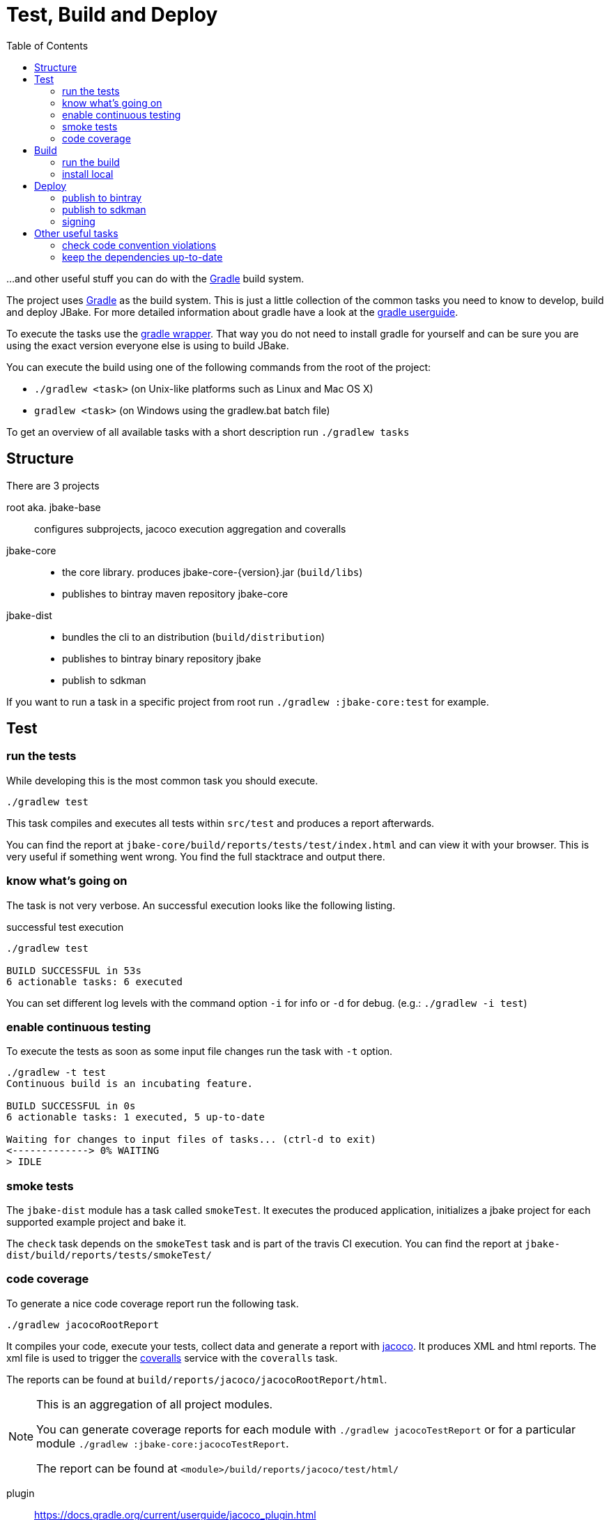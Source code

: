 = Test, Build and Deploy
:toc:
:gradle-home: http://gradle.org[Gradle]
:gradle-userguide: https://docs.gradle.org/current/userguide/userguide.html[gradle userguide]
:gradle-wrapper: https://docs.gradle.org/current/userguide/gradle_wrapper.html[gradle wrapper]
:jacoco-web: http://www.eclemma.org/jacoco/[jacoco]
:coveralls: https://coveralls.io/github/jbake-org/jbake[coveralls]
:sdkman: http://sdkman.io[sdkman]

...and other useful stuff you can do with the {gradle-home} build system.

The project uses {gradle-home} as the build system.
This is just a little collection of the common tasks you need to know to develop, build and deploy JBake. For more detailed information about gradle have a look at the {gradle-userguide}.

To execute the tasks use the {gradle-wrapper}. That way you do not need to install
 gradle for yourself and can be sure you are using the exact version everyone else is using to build JBake.

You can execute the build using one of the following commands from the root of the project:

* `./gradlew <task>` (on Unix-like platforms such as Linux and Mac OS X)

* `gradlew <task>` (on Windows using the gradlew.bat batch file)

To get an overview of all available tasks with a short description run `./gradlew tasks`

== Structure

There are 3 projects

root aka. jbake-base::
    configures subprojects, jacoco execution aggregation and coveralls

jbake-core::
    - the core library. produces jbake-core-{version}.jar (`build/libs`)
    - publishes to bintray maven repository jbake-core

jbake-dist::
    - bundles the cli to an distribution (`build/distribution`)
    - publishes to bintray binary repository jbake
    - publish to sdkman

If you want to run a task in a specific project from root run `./gradlew :jbake-core:test` for example.


== Test

=== run the tests
While developing this is the most common task you should execute.

----
./gradlew test
----

This task compiles and executes all tests within `src/test` and produces a report afterwards.

You can find the report at `jbake-core/build/reports/tests/test/index.html` and can view it with your browser.
This is very useful if something went wrong.
You find the full stacktrace and output there.

=== know what's going on

The task is not very verbose. An successful execution looks like the following listing.

.successful test execution
----
./gradlew test

BUILD SUCCESSFUL in 53s
6 actionable tasks: 6 executed
----

You can set different log levels with the command option `-i` for info or `-d` for debug. (e.g.: `./gradlew -i test`)

=== enable continuous testing

To execute the tests as soon as some input file changes run the task with
 `-t` option.

----
./gradlew -t test
Continuous build is an incubating feature.

BUILD SUCCESSFUL in 0s
6 actionable tasks: 1 executed, 5 up-to-date

Waiting for changes to input files of tasks... (ctrl-d to exit)
<-------------> 0% WAITING
> IDLE
----

=== smoke tests

The `jbake-dist` module has a task called `smokeTest`.
It executes the produced application, initializes a jbake project for each supported example project and bake it.

The `check` task depends on the `smokeTest` task and is part of the travis CI execution.
You can find the report at `jbake-dist/build/reports/tests/smokeTest/`

=== code coverage

To generate a nice code coverage report run the following task.

----
./gradlew jacocoRootReport
----

It compiles your code, execute your tests, collect data and generate a report with {jacoco-web}. It produces XML and html reports. The xml file is used to trigger the {coveralls} service with the `coveralls` task.

The reports can be found at `build/reports/jacoco/jacocoRootReport/html`.

[NOTE]
====
This is an aggregation of all project modules.

You can generate coverage reports for each module with `./gradlew jacocoTestReport`
or for a particular module `./gradlew :jbake-core:jacocoTestReport`.

The report can be found at `<module>/build/reports/jacoco/test/html/`
====

plugin:: https://docs.gradle.org/current/userguide/jacoco_plugin.html
// TODO: write something about smokeTests and check

== Build

=== run the build

The `build` task assembles and tests the project.

----
./gradlew build
----

It clones the example projects from github, creates zip files, generates start scripts for *NIX and Windows, bundles a distribution package, signs archives (if signing is configured properly), generates javadocs, assemble the packages and runs checks.

----
./gradlew build

BUILD SUCCESSFUL in 47s
28 actionable tasks: 10 executed, 18 up-to-date
----

If successful you can find everything in the `jbake-dist/build` directory.
The distribution package can be found at `jbake-dist/build/distributions` and is called `jbake-{version}-bin.zip`

=== install local

You can install the distribution locally.

----
./gradlew installDist
----

The distribution can be found in an exploded directory called `jbake-dist/build/install/jbake`.

NOTE: This task does not run checks. It just compiles and bundles the distribution.

plugin:: https://docs.gradle.org/current/userguide/application_plugin.html

== Deploy

WARNING: Never add credentials to the repository

=== publish to bintray

You can publish to bintray with

----
./gradlew bintrayUpload
----

If you want to see what's going on without publishing

----
./gradlew -PbintrayDryRun=true bU --info
----

You need to add two properties to your local gradle.properties file (_~/.gradle/gradle.properties_).

    bintrayUsername=username
    bintrayKey=secret

It's possible to change the organization and repository too.
The properties are called _bintrayOrg_ and _bintrayRepo_.
To publish to your private repository in an example repository run

----
gradle -PbintrayOrg='' -PbintrayRepo=example bU
----

The default values can be found in the _gradle.properties_ file at the root of this repository.

plugin:: https://plugins.gradle.org/plugin/com.jfrog.bintray

=== publish to sdkman

To release, set to default and announce a new candidate of JBake to {sdkman} run

    ./gradlew sdkMajorRelease

Add the following properties to your local _gradle.properties_ file (_~/.gradle/gradle.properties_):

    sdkman_consumer_key=key
    sdkman_consumer_token=token

plugin:: https://plugins.gradle.org/plugin/io.sdkman.vendors

=== signing

To enable code signing you need to add some more properties to your local _gradle.properties_ file (_~/.gradle/gradle.properties_):

    signing.keyId=24875D73
    signing.password=secret
    signing.secretKeyRingFile=/Users/me/.gnupg/secring.gpg

To skip signing on purpose add `-PskipSigning=true`.

plugin:: https://docs.gradle.org/current/userguide/signing_plugin.html

== Other useful tasks

=== check code convention violations

The Checkstyle Plugin is configured to use our code conventions defined in `config/checkstyle/checkstyle.xml`.

It gets executed with the `check` Task and prints warnings about violations to the console.
A report can be found at jbake-core/build/reports/checkstyle/.

plugin:: https://docs.gradle.org/current/userguide/checkstyle_plugin.html

=== keep the dependencies up-to-date

It's sometimes hard to keep track of the latest versions for your dependencies.
Fear not.

----
./gradlew dependencyUpdates
:dependencyUpdates
Download https://jcenter.bintray.com/org/assertj/assertj-core/3.8.0/assertj-core-3.8.0.pom

------------------------------------------------------------
: Project Dependency Updates (report to plain text file)
------------------------------------------------------------

The following dependencies are using the latest milestone version:
 - args4j:args4j:2.33
 - org.asciidoctor:asciidoctorj:1.5.5
 - commons-configuration:commons-configuration:1.10
 - commons-io:commons-io:2.5
 - org.apache.commons:commons-lang3:3.5
 - org.kt3k.gradle.plugin:coveralls-gradle-plugin:2.8.1
 - org.freemarker:freemarker:2.3.26-incubating
 - com.jfrog.bintray.gradle:gradle-bintray-plugin:1.7.3
 - com.github.ben-manes:gradle-versions-plugin:0.14.0
 - org.codehaus.groovy:groovy:2.4.11
 - org.codehaus.groovy:groovy-templates:2.4.11
 - de.neuland-bfi:jade4j:1.2.5
 - org.eclipse.jetty:jetty-server:9.4.5.v20170502
 - com.googlecode.json-simple:json-simple:1.1.1
 - org.slf4j:jul-to-slf4j:1.7.25
 - junit:junit:4.12
 - ch.qos.logback:logback-classic:1.2.3
 - ch.qos.logback:logback-core:1.2.3
 - org.mockito:mockito-core:2.8.9
 - com.orientechnologies:orientdb-graphdb:2.2.20
 - org.slf4j:slf4j-api:1.7.25
 - org.thymeleaf:thymeleaf:3.0.6.RELEASE

The following dependencies exceed the version found at the milestone revision level:
 - org.pegdown:pegdown [1.6.0 <- 1.5.0]

The following dependencies have later milestone versions:
 - org.assertj:assertj-core [3.7.0 -> 3.8.0]
 - org.apache.commons:commons-vfs2 [2.1 -> 2.1.1744488.1]

Failed to determine the latest version for the following dependencies (use --info for details):
 - gradle.plugin.io.sdkman:gradle-sdkvendor-plugin

Generated report file build/dependencyUpdates/report.txt

BUILD SUCCESSFUL

Total time: 6.721 secs
----

plugin:: https://plugins.gradle.org/plugin/com.github.ben-manes.versions
